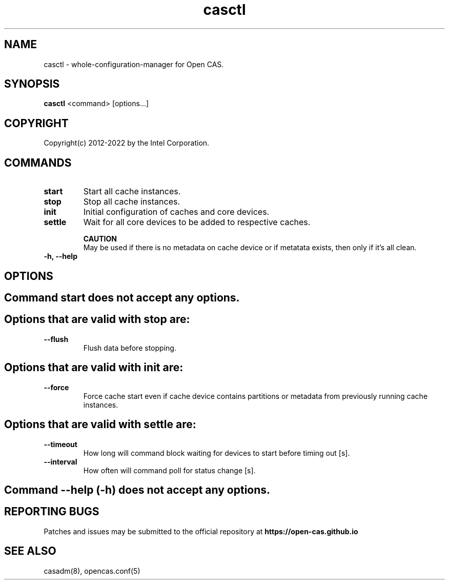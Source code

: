 .TH casctl 8 __CAS_DATE__ v__CAS_VERSION__
.SH NAME
casctl \- whole-configuration-manager for Open CAS.


.SH SYNOPSIS

\fBcasctl\fR <command> [options...]

.SH COPYRIGHT
Copyright(c) 2012-2022 by the Intel Corporation.

.SH COMMANDS
.TP
.B start
Start all cache instances.

.TP
.B stop
Stop all cache instances.

.TP
.B init
Initial configuration of caches and core devices.

.TP
.B settle
Wait for all core devices to be added to respective caches.

.br
.B CAUTION
.br
May be used if there is no metadata on cache device or if metatata exists, then only if it's all clean.

.TP
.B -h, --help


.SH OPTIONS

.TP
.SH Command start does not accept any options.

.TP
.SH Options that are valid with stop are:

.TP
.B --flush
Flush data before stopping.

.TP
.SH Options that are valid with init are:

.TP
.B --force
Force cache start even if cache device contains partitions or metadata from previously running cache instances.

.TP
.SH Options that are valid with settle are:

.TP
.B --timeout
How long will command block waiting for devices to start before timing out [s].

.TP
.B --interval
How often will command poll for status change [s].

.TP
.SH Command --help (-h) does not accept any options.

.SH REPORTING BUGS
Patches and issues may be submitted to the official repository at
\fBhttps://open-cas.github.io\fR

.SH SEE ALSO
.TP
casadm(8), opencas.conf(5)
